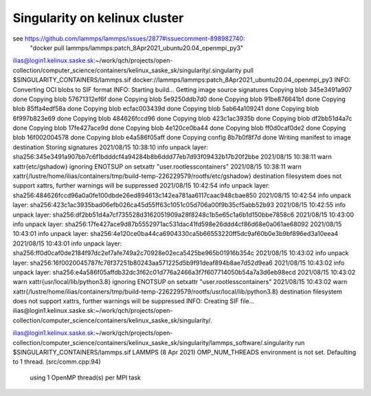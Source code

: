 Singularity on kelinux cluster
==============================

see https://github.com/lammps/lammps/issues/2877#issuecomment-898982740:
 "docker pull lammps/lammps:patch_8Apr2021_ubuntu20.04_openmpi_py3"

ilias@login1.kelinux.saske.sk:~/work/qch/projects/open-collection/computer_science/containers/kelinux_saske_sk/singularity/.singularity pull $SINGULARITY_CONTAINERS/lammps.sif docker://lammps/lammps:patch_8Apr2021_ubuntu20.04_openmpi_py3
INFO:    Converting OCI blobs to SIF format
INFO:    Starting build...
Getting image source signatures
Copying blob 345e3491a907 done  
Copying blob 57671312ef6f done  
Copying blob 5e9250ddb7d0 done  
Copying blob 91be876641b1 done  
Copying blob 85ffa4edf58a done  
Copying blob ecfac003439d done  
Copying blob 5ab64a109241 done  
Copying blob 6f997b823e69 done  
Copying blob 484626fccd96 done  
Copying blob 423c1ac3935b done  
Copying blob df2bb51d4a7c done  
Copying blob 17fe427ace9d done  
Copying blob 4e120ce0ba44 done  
Copying blob ff0d0caf0de2 done  
Copying blob 16f002004578 done  
Copying blob e4a586f05aff done  
Copying config 8b7b0f8f7d done  
Writing manifest to image destination
Storing signatures
2021/08/15 10:38:10  info unpack layer: sha256:345e3491a907bb7c6f1bdddcf4a94284b8b6ddd77eb7d93f09432b17b20f2bbe
2021/08/15 10:38:11  warn xattr{etc/gshadow} ignoring ENOTSUP on setxattr "user.rootlesscontainers"
2021/08/15 10:38:11  warn xattr{/lustre/home/ilias/containers/tmp/build-temp-226229579/rootfs/etc/gshadow} destination filesystem does not support xattrs, further warnings will be suppressed
2021/08/15 10:42:54  info unpack layer: sha256:484626fccd96a0a0fe100dbde26ed894613c142ea781aa6117caac948cbae850
2021/08/15 10:42:54  info unpack layer: sha256:423c1ac3935bad06efb026ca45d55ff63c1051c05d706a00f9b35cf5abb52b93
2021/08/15 10:42:55  info unpack layer: sha256:df2bb51d4a7cf735528d3162051909a28f8248c1b5e65c1a6b1d150bbe7858c6
2021/08/15 10:43:00  info unpack layer: sha256:17fe427ace9d87b5552971ac531dac41fd598e26ddd4cf86d68e0a061ae68092
2021/08/15 10:43:01  info unpack layer: sha256:4e120ce0ba44ca6904330ca5b66553220ff5dc9af60b0e3b9bf896ed3a10eea4
2021/08/15 10:43:01  info unpack layer: sha256:ff0d0caf0de2184f97dc2ef7afe749a2c70928e02eca5425be965b01916b354c
2021/08/15 10:43:02  info unpack layer: sha256:16f0020045787fc76f37251b80243aa571225d5b9f91deaf894b8ae7d52d9ea6
2021/08/15 10:43:02  info unpack layer: sha256:e4a586f05affdb32dc3f62c01d776a2466a3f7f607714050b54a7a3d6eb98ecd
2021/08/15 10:43:02  warn xattr{usr/local/lib/python3.8} ignoring ENOTSUP on setxattr "user.rootlesscontainers"
2021/08/15 10:43:02  warn xattr{/lustre/home/ilias/containers/tmp/build-temp-226229579/rootfs/usr/local/lib/python3.8} destination filesystem does not support xattrs, further warnings will be suppressed
INFO:    Creating SIF file...
ilias@login1.kelinux.saske.sk:~/work/qch/projects/open-collection/computer_science/containers/kelinux_saske_sk/singularity/.


ilias@login1.kelinux.saske.sk:~/work/qch/projects/open-collection/computer_science/containers/kelinux_saske_sk/singularity/lammps_software/.singularity run  $SINGULARITY_CONTAINERS/lammps.sif 
LAMMPS (8 Apr 2021)
OMP_NUM_THREADS environment is not set. Defaulting to 1 thread. (src/comm.cpp:94)
  using 1 OpenMP thread(s) per MPI task



